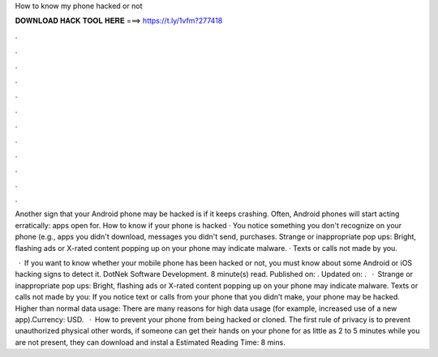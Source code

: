 How to know my phone hacked or not



𝐃𝐎𝐖𝐍𝐋𝐎𝐀𝐃 𝐇𝐀𝐂𝐊 𝐓𝐎𝐎𝐋 𝐇𝐄𝐑𝐄 ===> https://t.ly/1vfm?277418



.



.



.



.



.



.



.



.



.



.



.



.

Another sign that your Android phone may be hacked is if it keeps crashing. Often, Android phones will start acting erratically: apps open for. How to know if your phone is hacked · You notice something you don't recognize on your phone (e.g., apps you didn't download, messages you didn't send, purchases. Strange or inappropriate pop ups: Bright, flashing ads or X-rated content popping up on your phone may indicate malware. · Texts or calls not made by you.

 · If you want to know whether your mobile phone has been hacked or not, you must know about some Android or iOS hacking signs to detect it. DotNek Software Development. 8 minute(s) read. Published on: . Updated on: .  · Strange or inappropriate pop ups: Bright, flashing ads or X-rated content popping up on your phone may indicate malware. Texts or calls not made by you: If you notice text or calls from your phone that you didn’t make, your phone may be hacked. Higher than normal data usage: There are many reasons for high data usage (for example, increased use of a new app).Currency: USD.  · How to prevent your phone from being hacked or cloned. The first rule of privacy is to prevent unauthorized physical  other words, if someone can get their hands on your phone for as little as 2 to 5 minutes while you are not present, they can download and instal a Estimated Reading Time: 8 mins.
